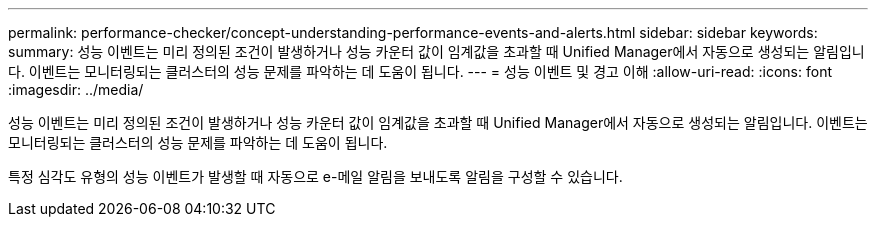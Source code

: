 ---
permalink: performance-checker/concept-understanding-performance-events-and-alerts.html 
sidebar: sidebar 
keywords:  
summary: 성능 이벤트는 미리 정의된 조건이 발생하거나 성능 카운터 값이 임계값을 초과할 때 Unified Manager에서 자동으로 생성되는 알림입니다. 이벤트는 모니터링되는 클러스터의 성능 문제를 파악하는 데 도움이 됩니다. 
---
= 성능 이벤트 및 경고 이해
:allow-uri-read: 
:icons: font
:imagesdir: ../media/


[role="lead"]
성능 이벤트는 미리 정의된 조건이 발생하거나 성능 카운터 값이 임계값을 초과할 때 Unified Manager에서 자동으로 생성되는 알림입니다. 이벤트는 모니터링되는 클러스터의 성능 문제를 파악하는 데 도움이 됩니다.

특정 심각도 유형의 성능 이벤트가 발생할 때 자동으로 e-메일 알림을 보내도록 알림을 구성할 수 있습니다.

